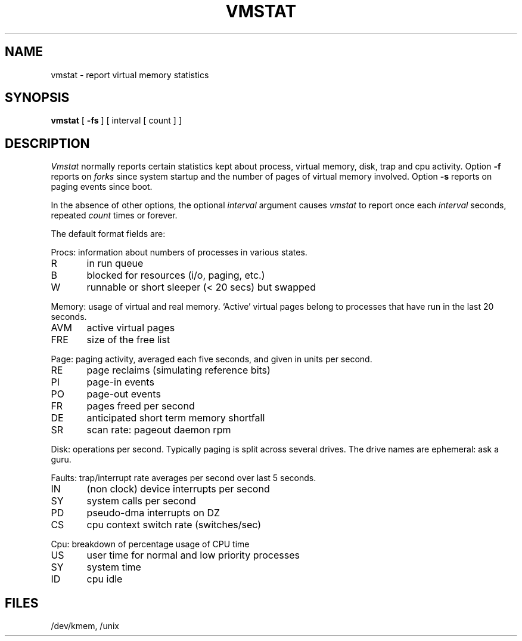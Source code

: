 .TH VMSTAT 8 
.SH NAME
vmstat \- report virtual memory statistics
.SH SYNOPSIS
.B vmstat
[
.B \-fs
]
[ interval [ count ] ]
.SH DESCRIPTION
.I Vmstat
normally reports certain statistics kept about
process, virtual memory, disk, trap and cpu activity.
Option
.B \-f
reports on 
.I forks
since system startup and the number of pages of virtual memory involved.
Option
.B \-s
reports on paging
events since boot.
.PP
In the absence of other options, the optional
.I interval
argument causes
.I vmstat
to report once each
.I interval
seconds, repeated
.I count
times or forever.
.PP
The default format fields are:
.PP
Procs: information about numbers of processes in various states.
.nf
R	in run queue
B	blocked for resources (i/o, paging, etc.)
W	runnable or short sleeper (< 20 secs) but swapped
.fi
.PP
Memory: usage of virtual and real memory.
`Active' virtual pages belong ot o processes that
have run in the last 20 seconds.
.nf
AVM	active virtual pages
FRE	size of the free list
.fi
.PP
Page: paging activity,
averaged each five seconds, and given in units per second.
.nf
RE	page reclaims (simulating reference bits)
PI	page-in events
PO	page-out events
FR	pages freed per second
DE	anticipated short term memory shortfall
SR	scan rate: pageout daemon rpm
.fi
.PP
Disk: operations per second.
Typically paging is split across several drives.
The drive names are ephemeral: ask a guru.
.nf
.fi
.PP
Faults: trap/interrupt rate averages per second over last 5 seconds.
.nf
IN	(non clock) device interrupts per second
SY	system calls per second
PD	pseudo-dma interrupts on DZ
CS	cpu context switch rate (switches/sec)
.fi
.PP
Cpu: breakdown of percentage usage of CPU time
.nf
US	user time for normal and low priority processes
SY	system time
ID	cpu idle
.fi
.SH FILES
/dev/kmem, /unix
